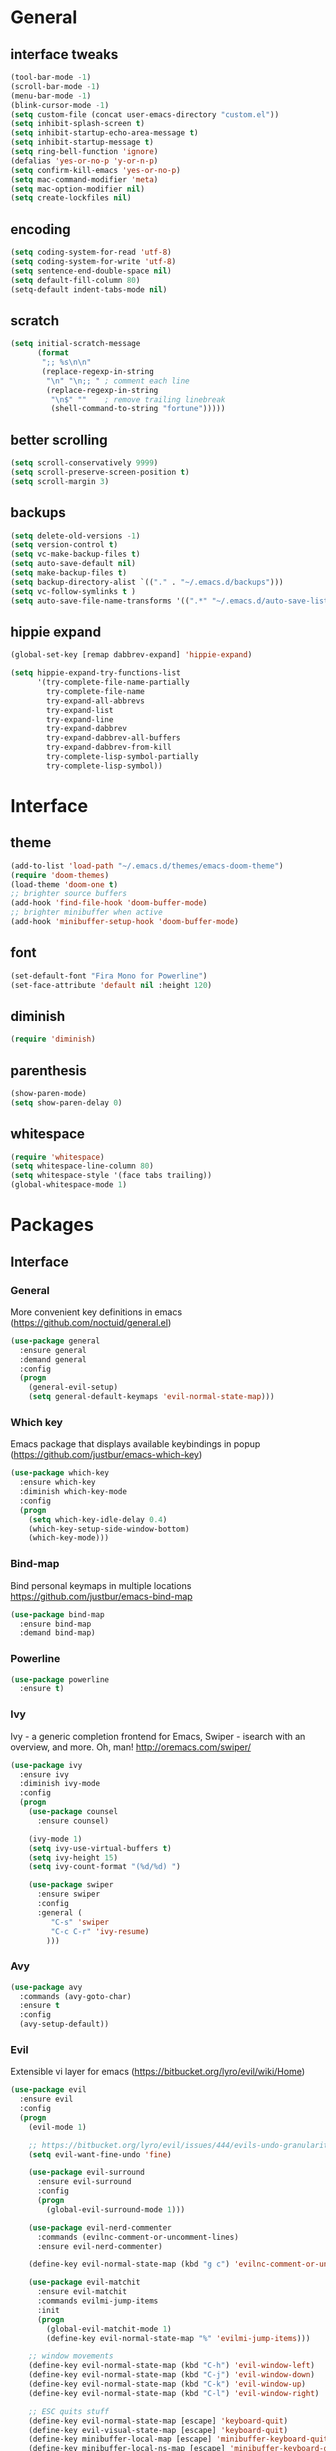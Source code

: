 #+STARTUP: content
* General
** interface tweaks
#+BEGIN_SRC emacs-lisp
  (tool-bar-mode -1)
  (scroll-bar-mode -1)
  (menu-bar-mode -1)
  (blink-cursor-mode -1)
  (setq custom-file (concat user-emacs-directory "custom.el"))
  (setq inhibit-splash-screen t)
  (setq inhibit-startup-echo-area-message t)
  (setq inhibit-startup-message t)
  (setq ring-bell-function 'ignore)
  (defalias 'yes-or-no-p 'y-or-n-p)
  (setq confirm-kill-emacs 'yes-or-no-p)
  (setq mac-command-modifier 'meta)
  (setq mac-option-modifier nil)
  (setq create-lockfiles nil)
#+END_SRC
** encoding
#+BEGIN_SRC emacs-lisp
  (setq coding-system-for-read 'utf-8)
  (setq coding-system-for-write 'utf-8)
  (setq sentence-end-double-space nil)
  (setq default-fill-column 80)
  (setq-default indent-tabs-mode nil)
#+END_SRC
** scratch
#+BEGIN_SRC emacs-lisp
  (setq initial-scratch-message
        (format
         ";; %s\n\n"
         (replace-regexp-in-string
          "\n" "\n;; " ; comment each line
          (replace-regexp-in-string
           "\n$" ""    ; remove trailing linebreak
           (shell-command-to-string "fortune")))))
#+END_SRC
** better scrolling
#+BEGIN_SRC emacs-lisp
  (setq scroll-conservatively 9999)
  (setq scroll-preserve-screen-position t)
  (setq scroll-margin 3)
#+END_SRC
** backups
#+BEGIN_SRC emacs-lisp
  (setq delete-old-versions -1)
  (setq version-control t)
  (setq vc-make-backup-files t)
  (setq auto-save-default nil)
  (setq make-backup-files t)
  (setq backup-directory-alist `(("." . "~/.emacs.d/backups")))
  (setq vc-follow-symlinks t )
  (setq auto-save-file-name-transforms '((".*" "~/.emacs.d/auto-save-list/" t)))
#+END_SRC
** hippie expand
#+BEGIN_SRC emacs-lisp
  (global-set-key [remap dabbrev-expand] 'hippie-expand)

  (setq hippie-expand-try-functions-list
        '(try-complete-file-name-partially
          try-complete-file-name
          try-expand-all-abbrevs
          try-expand-list
          try-expand-line
          try-expand-dabbrev
          try-expand-dabbrev-all-buffers
          try-expand-dabbrev-from-kill
          try-complete-lisp-symbol-partially
          try-complete-lisp-symbol))
#+END_SRC
* Interface
** theme
#+BEGIN_SRC emacs-lisp
  (add-to-list 'load-path "~/.emacs.d/themes/emacs-doom-theme")
  (require 'doom-themes)
  (load-theme 'doom-one t)
  ;; brighter source buffers
  (add-hook 'find-file-hook 'doom-buffer-mode)
  ;; brighter minibuffer when active
  (add-hook 'minibuffer-setup-hook 'doom-buffer-mode)
#+END_SRC
** font
#+BEGIN_SRC emacs-lisp
  (set-default-font "Fira Mono for Powerline")
  (set-face-attribute 'default nil :height 120)
#+END_SRC
** diminish
#+BEGIN_SRC emacs-lisp
  (require 'diminish)
#+END_SRC
** parenthesis
#+BEGIN_SRC emacs-lisp
  (show-paren-mode)
  (setq show-paren-delay 0)
#+END_SRC
** whitespace
#+BEGIN_SRC emacs-lisp
  (require 'whitespace)
  (setq whitespace-line-column 80)
  (setq whitespace-style '(face tabs trailing))
  (global-whitespace-mode 1)
#+END_SRC
* Packages
** Interface
*** General
More convenient key definitions in emacs (https://github.com/noctuid/general.el)
#+BEGIN_SRC emacs-lisp
  (use-package general
    :ensure general
    :demand general
    :config
    (progn
      (general-evil-setup)
      (setq general-default-keymaps 'evil-normal-state-map)))
#+END_SRC
*** Which key
Emacs package that displays available keybindings in popup (https://github.com/justbur/emacs-which-key)
#+BEGIN_SRC emacs-lisp
  (use-package which-key
    :ensure which-key
    :diminish which-key-mode
    :config
    (progn
      (setq which-key-idle-delay 0.4)
      (which-key-setup-side-window-bottom)
      (which-key-mode)))
#+END_SRC
*** Bind-map
Bind personal keymaps in multiple locations https://github.com/justbur/emacs-bind-map
#+BEGIN_SRC emacs-lisp
  (use-package bind-map
    :ensure bind-map
    :demand bind-map)
#+END_SRC
*** Powerline
#+BEGIN_SRC emacs-lisp
  (use-package powerline
    :ensure t)
#+END_SRC
*** Ivy
Ivy - a generic completion frontend for Emacs, Swiper - isearch with an overview, and more. Oh, man! http://oremacs.com/swiper/
#+BEGIN_SRC emacs-lisp
  (use-package ivy
    :ensure ivy
    :diminish ivy-mode
    :config
    (progn
      (use-package counsel
        :ensure counsel)

      (ivy-mode 1)
      (setq ivy-use-virtual-buffers t)
      (setq ivy-height 15)
      (setq ivy-count-format "(%d/%d) ")

      (use-package swiper
        :ensure swiper
        :config
        :general (
           "C-s" 'swiper
           "C-c C-r" 'ivy-resume)
          )))
#+END_SRC
*** Avy
#+BEGIN_SRC emacs-lisp
  (use-package avy
    :commands (avy-goto-char)
    :ensure t
    :config
    (avy-setup-default))
#+END_SRC
*** Evil
Extensible vi layer for emacs (https://bitbucket.org/lyro/evil/wiki/Home)
#+BEGIN_SRC emacs-lisp
  (use-package evil
    :ensure evil
    :config
    (progn
      (evil-mode 1)

      ;; https://bitbucket.org/lyro/evil/issues/444/evils-undo-granularity-is-too-coarse
      (setq evil-want-fine-undo 'fine)

      (use-package evil-surround
        :ensure evil-surround
        :config
        (progn
          (global-evil-surround-mode 1)))

      (use-package evil-nerd-commenter
        :commands (evilnc-comment-or-uncomment-lines)
        :ensure evil-nerd-commenter)

      (define-key evil-normal-state-map (kbd "g c") 'evilnc-comment-or-uncomment-lines)

      (use-package evil-matchit
        :ensure evil-matchit
        :commands evilmi-jump-items
        :init
        (progn
          (global-evil-matchit-mode 1)
          (define-key evil-normal-state-map "%" 'evilmi-jump-items)))

      ;; window movements
      (define-key evil-normal-state-map (kbd "C-h") 'evil-window-left)
      (define-key evil-normal-state-map (kbd "C-j") 'evil-window-down)
      (define-key evil-normal-state-map (kbd "C-k") 'evil-window-up)
      (define-key evil-normal-state-map (kbd "C-l") 'evil-window-right)

      ;; ESC quits stuff
      (define-key evil-normal-state-map [escape] 'keyboard-quit)
      (define-key evil-visual-state-map [escape] 'keyboard-quit)
      (define-key minibuffer-local-map [escape] 'minibuffer-keyboard-quit)
      (define-key minibuffer-local-ns-map [escape] 'minibuffer-keyboard-quit)
      (define-key minibuffer-local-completion-map [escape] 'minibuffer-keyboard-quit)
      (define-key minibuffer-local-must-match-map [escape] 'minibuffer-keyboard-quit)
      (define-key minibuffer-local-isearch-map [escape] 'minibuffer-keyboard-quit)
      ))
#+END_SRC
*** Folding
#+BEGIN_SRC emacs-lisp
  (use-package yafolding
    :ensure t
    :init
    (progn
      (define-key yafolding-mode-map (kbd "<C-S-return>") nil)
      (define-key yafolding-mode-map (kbd "<C-M-return>") nil)
      (define-key yafolding-mode-map (kbd "<C-return>") nil)
      (define-key evil-normal-state-map (kbd "zm") 'yafolding-toggle-all)
      (define-key evil-normal-state-map (kbd "zc") 'yafolding-hide-parent-element)
      (define-key evil-normal-state-map (kbd "za") 'yafolding-toggle-element)))
#+END_SRC
** Tools
*** Magit
It's Magit! A Git Porcelain inside Emacs. https://magit.vc
#+BEGIN_SRC emacs-lisp
  (use-package magit
    :commands (magit-status)
    :ensure magit
    :config
    (use-package evil-magit
      :ensure evil-magit))
#+END_SRC
*** Org
Org mode - your life in plain text (http://orgmode.org)
#+BEGIN_SRC emacs-lisp
  (use-package org
    :ensure org
    :config
    (progn
      (setq org-export-coding-system 'utf-8)
      (setq org-indent-mode-turns-on-hiding-stars t)
      (setq org-adapt-indentation nil)
      (setq org-blank-before-new-entry '((heading . nil) (plain-list-item . auto)))
      (setq org-cycle-separator-lines 1)
      (setq org-cycle-include-plain-lists t)
      (setq org-entities-user '(("flat" "\\flat" nil "" "" "266D" "♭")
                                ("sharp" "\\sharp" nil "" "" "266F" "♯")))
      (setq org-fontify-done-headline t)
      (setq org-fontify-quote-and-verse-blocks t)
      (setq org-fontify-whole-heading-line t)
      (setq org-footnote-auto-label 'plain)
      (setq org-hide-emphasis-markers t)
      (setq org-hide-leading-stars t)
      (setq org-image-actual-width nil)
      (setq org-pretty-entities t)
      (setq org-pretty-entities-include-sub-superscripts t)
      (setq org-startup-folded t)
      (setq org-startup-indented t)
      (setq org-startup-with-inline-images nil)
      (setq org-use-sub-superscripts '{})
      (setq org-src-fontify-natively t)
      (setq org-startup-indented t)
      (setq org-hide-leading-stars t)
      (setq org-directory "~/org")
      (setq org-link-abbrev-alist
            '(("SD"   . "https://getbase.atlassian.net/browse/SD-")
              ("jira" . "https://getbase.atlassian.net/browse/")
              ("conf" . "https://getbase.atlassian.net/wiki/display/%h")))
      (setq org-agenda-files (list "~/org/home.org" "~/org/work.org"))
      (setq org-log-into-drawer "LOGBOOK")
      (setq org-clock-into-drawer "CLOCKING")
      (setq org-refile-targets '((nil :maxlevel . 9)
                                 (org-agenda-files :maxlevel . 9)))
      (setq org-refile-use-outline-path t)
      (setq org-refile-allow-creating-parent-nodes (quote confirm))
      (setq org-tags-column -90)

      ;; Fontify checkboxes and dividers
      (defface org-list-bullet '((t ())) "Face for list bullets")
      (font-lock-add-keywords
       'org-mode '(("^ *\\([-+]\\|[0-9]+[).]\\) "
                    (1 'org-list-bullet))
                   ("^ *\\(-----+\\)$"
                    (1 'org-meta-line))))
      (setq org-capture-templates
            (quote
             (("w" "Work")
              ("wt" "Todo" entry
               (file+headline "~/org/work.org" "INBOX")
               "* TODO %?")
              ("h" "Home")
              ("ht" "Todo" entry
               (file+headline "~/org/home.org" "INBOX")
               "* TODO %?")
              ("o" "Org")
              ("ot" "Todo" entry
               (file+headline "~/org/todo.org" "INBOX")
               "* TODO %?")
              ("l" "TIL" entry
               (file+datetree "~/org/til.org")
               "* %? %^g")
              )))

      ;; fix level 1 heading colors
      (set-face-attribute 'org-level-1 nil
                          :background "#262c34"
                          :foreground "#00B3EF"
                          :box nil
                          :height 1.2)
    ))
#+END_SRC
*** Projectile
Project Interaction Library for Emacs (http://projectile.readthedocs.io)
#+BEGIN_SRC emacs-lisp
  (use-package projectile
    :ensure projectile
    :config
    (progn
      (use-package counsel-projectile
        :ensure counsel-projectile)
      (setq projectile-switch-project-action 'counsel-projectile-find-file)))
#+END_SRC
*** Restclient
HTTP REST client tool for emacs (https://github.com/pashky/restclient.el)
#+BEGIN_SRC emacs-lisp
  (use-package restclient
    :ensure t
    :mode (("\\.http\\'" . restclient-mode))
    :config
    (progn
      (defvar pp/restclient-map
        (let ((map (make-sparse-keymap)))
          (define-key map (kbd "s") 'restclient-http-send-current)
          (define-key map (kbd "c") 'restclient-copy-curl-command)
          map)
        "Restclient keymap.")

      (bind-map pp/restclient-map
        :evil-keys (",")
        :major-modes (restclient-mode))))
#+END_SRC
*** Github
#+BEGIN_SRC emacs-lisp
  (use-package github-browse-file
    :ensure t
    :defer t)
#+END_SRC
*** Hydra
#+BEGIN_SRC emacs-lisp
  (use-package hydra
    :ensure t)
#+END_SRC
*** Dumb Jump
An Emacs "jump to definition" package
#+BEGIN_SRC emacs-lisp
  (use-package dumb-jump
    :ensure t
    :general (:keymaps 'evil-normal-state-map
                       "C-]" 'dumb-jump-go
                       "C-[" 'dump-jump-quick-look))
#+END_SRC
** Libraries
*** F
#+BEGIN_SRC emacs-lisp
  (use-package f
    :ensure t)
#+END_SRC
*** Dash
#+BEGIN_SRC emacs-lisp
  (use-package dash
    :ensure t)
#+END_SRC
** Languages
*** Ruby
#+BEGIN_SRC emacs-lisp
  (use-package ruby-mode
    :ensure ruby-mode
    :config
    (progn
      (defvar pp/ruby-map
        (let ((map (make-sparse-keymap)))
          (define-key map (kbd "b i") 'bundle-install)
          (define-key map (kbd "b o") 'bundle-open)
          (define-key map (kbd "b e") 'bundle-exec)
          (define-key map (kbd "b c") 'bundle-console)
          (define-key map (kbd "b u") 'bundle-update)
          (define-key map (kbd "t a") 'rspec-verify-all)
          (define-key map (kbd "t b") 'rspec-verify)
          (define-key map (kbd "t l") 'rspec-run-last-failed)
          (define-key map (kbd "t r") 'rspec-rerun)
          (define-key map (kbd "t t") 'rspec-verify-single)
          (define-key map (kbd "t k") '(lambda () (interactive) (kill-buffer "*rspec-compilation*")))
          (define-key map (kbd "v c") 'rbenv-use-corresponding)
          (define-key map (kbd "v g") 'rbenv-use-global)
          map)
        "Ruby keymap.")
      (bind-map pp/ruby-map
        :evil-keys (",")
        :major-modes (ruby-mode))
      (use-package inf-ruby
        :ensure inf-ruby)
      (use-package rbenv
        :ensure rbenv
        :config
        (progn
          (global-rbenv-mode)
          (set-face-attribute 'rbenv-active-ruby-face nil
                              :inherit 'mode-line-face
                              :foreground "#eab700")
          (setq rspec-autosave-buffer t)
          (setq rspec-spec-command "rspec --format progress --no-profile")
          (add-hook 'projectile-after-switch-project-hook 'rbenv-use-corresponding)))
      (use-package rspec-mode
        :ensure rspec-mode
        :config
        (progn
          (setq compilation-scroll-output t)
          (add-hook 'compilation-filter-hook 'inf-ruby-auto-enter)))
      (use-package bundler
        :ensure bundler)))
#+END_SRC
*** Coffescript
#+BEGIN_SRC emacs-lisp
  (use-package coffee-mode
    :ensure t
    :config
    (progn
      (setq coffee-tab-width 2)
     ))
#+END_SRC
*** Markdown
Major mode for editing markdown files (http://jblevins.org/projects/markdown-mode/)
#+BEGIN_SRC emacs-lisp
  (use-package markdown-mode
    :ensure t
    :commands (markdown-mode gfm-mode)
    :mode (("README\\.md\\'" . gfm-mode)
           ("\\.md\\'" . markdown-mode)
           ("\\.markdown\\'" . markdown-mode))
    :init (setq markdown-command "multimarkdown"))
#+END_SRC
*** Json
#+BEGIN_SRC emacs-lisp
  (use-package json-mode
    :ensure t)
#+END_SRC
* Modeline
** format
#+BEGIN_SRC emacs-lisp
  (defvar mode-line-height 30
    "How tall the mode-line should be. This is only respected in GUI emacs.")

  ;; Load powerline only when uncompiled, in order to generate the xpm bitmaps for
  ;; the mode-line. This is the tall blue bar on the left of the mode-line.
  ;; NOTE Compile this file for a faster startup!
  (eval-when-compile (require 'powerline))
  ;; FIXME Don't hardcode colors in
  (defvar mode-line-bar          (eval-when-compile (pl/percent-xpm mode-line-height 100 0 100 0 6 "#00B3EF" nil)))
  (defvar mode-line-eldoc-bar    (eval-when-compile (pl/percent-xpm mode-line-height 100 0 100 0 6 "#B3EF00" nil)))
  (defvar mode-line-inactive-bar (eval-when-compile (pl/percent-xpm mode-line-height 100 0 100 0 6 nil nil)))

  ;; Custom faces
  (defface mode-line-is-modified nil
    "Face for mode-line modified symbol")

  (defface mode-line-2 nil
    "The alternate color for mode-line text.")

  (defface mode-line-highlight nil
    "Face for bright segments of the mode-line.")

  (defface mode-line-count-face nil
    "Face for anzu/evil-substitute/evil-search number-of-matches display.")

  ;; Git/VCS segment faces
  (defface mode-line-vcs-info '((t (:inherit warning)))
    "")
  (defface mode-line-vcs-warning '((t (:inherit warning)))
    "")

  ;;
  ;; Initialization
  ;;

  ;; So the mode-line can keep track of "the current window"
  (defvar mode-line-selected-window nil)
  (defun pp/set-selected-window (&rest _)
    (let ((window (frame-selected-window)))
      (when (and (windowp window)
                 (not (minibuffer-window-active-p window)))
        (setq mode-line-selected-window window))))
  (add-hook 'window-configuration-change-hook #'pp/set-selected-window)
  (add-hook 'focus-in-hook #'pp/set-selected-window)
  (advice-add 'select-window :after 'pp/set-selected-window)
  (advice-add 'select-frame  :after 'pp/set-selected-window)

  ;; (defun pp/project-root (&optional strict-p)
  ;;   "Get the path to the root of your project."
  ;;   (let (projectile-require-project-root strict-p)
  ;;     (projectile-project-root)))

  ;;
  ;; Mode-line segments
  ;;

  (defun *buffer-path ()
    "Displays the buffer's full path relative to the project root (includes the
  project root). Excludes the file basename. See `*buffer-name' for that."
    (when buffer-file-name
      (propertize
       (f-dirname
        (let ((buffer-path (file-relative-name buffer-file-name (projectile-project-root)))
              (max-length (truncate (/ (window-body-width) 1.75))))
          (concat (projectile-project-name) "/"
                  (if (> (length buffer-path) max-length)
                      (let ((path (reverse (split-string buffer-path "/" t)))
                            (output ""))
                        (when (and path (equal "" (car path)))
                          (setq path (cdr path)))
                        (while (and path (<= (length output) (- max-length 4)))
                          (setq output (concat (car path) "/" output))
                          (setq path (cdr path)))
                        (when path
                          (setq output (concat "../" output)))
                        (when (string-suffix-p "/" output)
                          (setq output (substring output 0 -1)))
                        output)
                    buffer-path))))
       'face (if active 'mode-line-2))))


  (defun *buffer-name ()
    "The buffer's base name or id."
    (s-trim-left (format-mode-line "%b")))

  (defun *buffer-pwd ()
    "Displays `default-directory', for special buffers like the scratch buffer."
    (propertize
     (concat "[" (abbreviate-file-name default-directory) "]")
     'face 'mode-line-2))

  (defun *buffer-state ()
    "Displays symbols representing the buffer's state
  (non-existent/modified/read-only)"
    (when buffer-file-name
      (propertize
       (concat (if (not (file-exists-p buffer-file-name))
                   "∄"
                 (if (buffer-modified-p) "✱"))
               (if buffer-read-only ""))
       'face 'mode-line-is-modified)))

  (defun *buffer-encoding-abbrev ()
    "The line ending convention used in the buffer."
    (if (memq buffer-file-coding-system '(utf-8 utf-8-unix))
        ""
      (symbol-name buffer-file-coding-system)))

  (defun *ruby-version ()
    "Currently active ruby version"
    (when (string-equal mode-name "Ruby")
      (concat "[" (rbenv--active-ruby-version) "] ")))

  (defun *major-mode ()
    "The major mode, including process, environment and text-scale info."
    (concat (format-mode-line mode-name)
            (if (stringp mode-line-process) mode-line-process)
            (and (featurep 'face-remap)
                 (/= text-scale-mode-amount 0)
                 (format " (%+d)" text-scale-mode-amount))))

  (defun *vc ()
    "Displays the current branch, colored based on its state."
    (when vc-mode
      (let ((backend (concat " " (substring vc-mode (+ 2 (length (symbol-name (vc-backend buffer-file-name)))))))
            (face (let ((state (vc-state buffer-file-name)))
                    (cond ((memq state '(edited added))
                           'mode-line-vcs-info)
                          ((memq state '(removed needs-merge needs-update conflict removed unregistered))
                           'mode-line-vcs-warning)))))
        (if active
            (propertize backend 'face face)
          backend))))

  (defun *selection-info ()
    "Information about the current selection, such as how many characters and
  lines are selected, or the NxM dimensions of a block selection."
    (when (and active (evil-visual-state-p))
      (propertize
       (let ((reg-beg (region-beginning))
             (reg-end (region-end))
             (evil (eq 'visual evil-state)))
         (let ((lines (count-lines reg-beg (min (1+ reg-end) (point-max))))
               (chars (- (1+ reg-end) reg-beg))
               (cols (1+ (abs (- (evil-column reg-end)
                                 (evil-column reg-beg))))))
           (cond
            ;; rectangle selection
            ((or (bound-and-true-p rectangle-mark-mode)
                 (and evil (eq 'block evil-visual-selection)))
             (format " %dx%dB " lines (if evil cols (1- cols))))
            ;; line selection
            ((or (> lines 1) (eq 'line evil-visual-selection))
             (if (and (eq evil-state 'visual) (eq evil-this-type 'line))
                 (format " %dL " lines)
               (format " %dC %dL " chars lines)))
            (t (format " %dC " (if evil chars (1- chars)))))))
       'face 'mode-line-highlight)))

  (defun *macro-recording ()
    "Display current macro being recorded."
    (when (and active defining-kbd-macro)
      (propertize
       (format " %s ▶ " (char-to-string evil-this-macro))
       'face 'mode-line-highlight)))

  (defun *evil-substitute ()
    "Show number of :s matches in real time."
    (when (and (evil-ex-p) (evil-ex-hl-active-p 'evil-ex-substitute))
      (propertize
       (let ((range (if evil-ex-range
                        (cons (car evil-ex-range) (cadr evil-ex-range))
                      (cons (line-beginning-position) (line-end-position))))
             (pattern (car-safe (evil-delimited-arguments evil-ex-argument 2))))
         (if pattern
             (format " %s matches "
                     (count-matches pattern (car range) (cdr range))
                     evil-ex-argument)
           " ... "))
       'face (if active 'mode-line-count-face))))

  (defun *iedit ()
    "Show the number of iedit regions matches + what match you're on."
    (when (and (boundp 'iedit-mode) iedit-mode)
      (propertize
       (let ((this-oc (let (message-log-max) (iedit-find-current-occurrence-overlay)))
             (length (or (ignore-errors (length iedit-occurrences-overlays)) 0)))
         (format
          " %s/%s "
          (save-excursion
            (unless this-oc
              (iedit-prev-occurrence)
              (setq this-oc (iedit-find-current-occurrence-overlay)))
            (if this-oc
                ;; NOTE: Not terribly reliable
                (- length (-elem-index this-oc iedit-occurrences-overlays))
              "-"))
          length))
       'face (if active 'mode-line-count-face))))

  (defun *buffer-position ()
    "A more vim-like buffer position."
    (let ((start (window-start))
          (end (window-end))
          (pend (point-max)))
      (if (and (= start 1)
               (= end pend))
          ":All"
        (cond ((= start 1) ":Top")
              ((= end pend) ":Bot")
              (t (format ":%d%%%%" (/ end 0.01 pend)))))))

  ;;;;;;;;;;;;;;;;;;;;;;;;;;;;;;;;;;;;;;;;

  (defun pp/mode-line (&optional id)
    `(:eval
      (let* ((active (eq (selected-window) mode-line-selected-window))
             (lhs (list (propertize " " 'display (if active mode-line-bar mode-line-inactive-bar))
                        (*macro-recording)
                        (*selection-info)
                        (*anzu)
                        (*evil-substitute)
                        (*iedit)
                        " "
                        (*buffer-path)
                        (*buffer-name)
                        " "
                        (*buffer-state)
                        ,(if (eq id 'scratch) '(*buffer-pwd))))
             (rhs (list (*buffer-encoding-abbrev)
                        (*vc)
                        "  " (*major-mode) "  "
                        (*ruby-version)
                        (propertize
                         (concat "(%l,%c) " (*buffer-position))
                         'face (if active 'mode-line-2))))
             (middle (propertize
                      " " 'display `((space :align-to (- (+ right right-fringe right-margin)
                                                         ,(1+ (string-width (format-mode-line rhs)))))))))
        (list lhs middle rhs))))

  (setq-default mode-line-format (pp/mode-line))
#+END_SRC
* Hydras
** zoom
#+BEGIN_SRC emacs-lisp
  (defhydra hydra-zoom ()
    "zoom"
    ("+" text-scale-increase "in")
    ("-" text-scale-decrease "out")
    ("0" (text-scale-adjust 0) "reset")
    ("q" nil "quit" :color blue))
#+END_SRC
** org
#+BEGIN_SRC emacs-lisp
  (defhydra hydra-org (:color red :columns 3)
    "Org Mode Movements"
    ("n" outline-next-visible-heading "next heading")
    ("p" outline-previous-visible-heading "prev heading")
    ("N" org-forward-heading-same-level "next heading at same level")
    ("P" org-backward-heading-same-level "prev heading at same level")
    ("u" outline-up-heading "up heading")
    ("g" org-goto "goto" :exit t))
#+END_SRC
* Global key bindings
** global
#+BEGIN_SRC emacs-lisp
  (bind-map pp/global-map
    :evil-keys ("SPC"))
#+END_SRC
** buffers
#+BEGIN_SRC emacs-lisp
  (let ((map pp/global-map))
    (define-key map (kbd "b b") 'ivy-switch-buffer)
    (define-key map (kbd "b d") 'kill-this-buffer)
    (define-key map (kbd "TAB") 'switch-to-previous-buffer)
    map)
#+END_SRC
** help
#+BEGIN_SRC emacs-lisp
  (let ((map pp/global-map))
    (define-key map (kbd "h c") 'edit-emacs-config)
    (define-key map (kbd "h v") 'counsel-describe-variable)
    (define-key map (kbd "h f") 'counsel-describe-function)
    map)
#+END_SRC
** files
#+BEGIN_SRC emacs-lisp
  (let ((map pp/global-map))
    (define-key map (kbd "f f") 'counsel-find-file)
    (define-key map (kbd "f r") 'rename-file)
    map)
#+END_SRC
** magit
#+BEGIN_SRC emacs-lisp
  (let ((map pp/global-map))
    (define-key map (kbd "g b") 'magit-blame)
    (define-key map (kbd "g s") 'magit-status)
    (define-key map (kbd "g o") 'github-browse-file)
    map)
#+END_SRC
** projectile
#+BEGIN_SRC emacs-lisp
  (let ((map pp/global-map))
    (define-key map (kbd "p p") 'counsel-projectile-switch-project)
    (define-key map (kbd "p f") 'counsel-projectile-find-file)
    (define-key map (kbd "p /") 'find-in-project)
    (define-key map (kbd "/") 'find-in-project)
    (define-key map (kbd "p k") 'projectile-kill-buffers)
    map)
#+END_SRC
** windows
#+BEGIN_SRC emacs-lisp
  (let ((map pp/global-map))
    (define-key map (kbd "w s") 'split-window-vertically)
    (define-key map (kbd "w S") 'split-window-below-and-focus)
    (define-key map (kbd "w v") 'split-window-horizontally)
    (define-key map (kbd "w V") 'split-window-right-and-focus)
    (define-key map (kbd "w c") 'delete-window)
    (define-key map (kbd "w =") 'balance-windows)
    (define-key map (kbd "w w") 'other-window)
    (define-key map (kbd "w f") 'toggle-fullscreen)
    map)
#+END_SRC
** open files
#+BEGIN_SRC emacs-lisp
  (let ((map pp/global-map))
    (define-key map (kbd "o c") 'org-capture)
    (define-key map (kbd "o h") '(lambda () (interactive) (find-file "~/org/home.org")))
    (define-key map (kbd "o t") '(lambda () (interactive) (find-file "~/org/todo.org")))
    (define-key map (kbd "o w") '(lambda () (interactive) (find-file "~/org/work.org")))
    (define-key map (kbd "o l") '(lambda () (interactive) (find-file "~/org/til.org")))
    map)
#+END_SRC
** misc
#+BEGIN_SRC emacs-lisp
  (define-key pp/global-map (kbd "SPC") 'avy-goto-char)
  (define-key pp/global-map (kbd ":") 'execute-extended-command)
  (define-key pp/global-map (kbd "'") 'iterm-focus)
  ;; (general-define-key :prefix "C-c" :keymaps 'normal
  ;;                     "/" 'find-symbol-at-point)
  (general-nmap "*" 'pp/swiper-at-point)
#+END_SRC
* Functions
#+BEGIN_SRC emacs-lisp
  (defun edit-emacs-config ()
    "Open emacs config file."
    (interactive)
    (find-file "~/.emacs.d/config.org"))

  (defun find-in-project ()
    "Searches in current project."
    (interactive)
    (counsel-ag nil (projectile-project-root)))

  (defun find-symbol-at-point ()
    "Searches for symbol under cursor in current project."
    (interactive)
    (counsel-ag (thing-at-point 'symbol) (projectile-project-root)))

  (defun switch-to-previous-buffer ()
    "Switch to previously open buffer.
  Repeated invocations toggle between the two most recently open buffers."
    (interactive)
    (switch-to-buffer (other-buffer (current-buffer) 1)))

  (defun toggle-fullscreen ()
    "Toggle full screen."
    (interactive)
    (set-frame-parameter
       nil 'fullscreen
       (when (not (frame-parameter nil 'fullscreen)) 'fullboth)))

  (defun split-window-right-and-focus ()
    "Split the window horizontally and focus the new window."
    (interactive)
    (split-window-right)
    (windmove-right))

  (defun split-window-below-and-focus ()
    "Split the window vertically and focus the new window."
    (interactive)
    (split-window-below)
    (windmove-down))

  (defun pp/swiper-at-point ()
    (interactive)
    (swiper (thing-at-point 'symbol)))

  (defun iterm-focus ()
    (interactive)
    (do-applescript
     " do shell script \"open -a iTerm\"\n"
     ))
#+END_SRC
* Other
#+BEGIN_SRC emacs-lisp
  (diminish 'undo-tree-mode)
  (diminish 'auto-revert-mode)

  (setq gc-cons-threshold 800000)
#+END_SRC
* Todo
- bindings for prev/next changes (hydra?)
- swiper enhancements https://github.com/abo-abo/swiper/wiki/Sort-files-by-mtime
- .net/omnisharp
- SPC keymaps in dired mode
- SPC keymaps in magit mode
- dired-x
- ESC doesn't work in terminal
- comint mode for shell and irb
- https://github.com/alf/ob-restclient.el
- org conf shortcut - replace spaces with +
- https://github.com/pidu/git-timemachine
- https://m.reddit.com/r/emacs/comments/51jvai/making_modern_emacs_themes/?utm_source=mweb_redirect&utm_medium=twitter&compact=true
- https://github.com/hlissner/.emacs.d/blob/master/core/core-os-osx.el#L65
